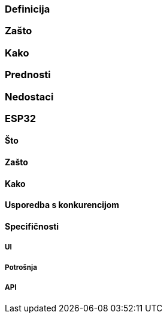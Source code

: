=== Definicija

=== Zašto

=== Kako

=== Prednosti

=== Nedostaci

=== ESP32

==== Što

==== Zašto

==== Kako

==== Usporedba s konkurencijom

==== Specifičnosti

===== UI

===== Potrošnja

===== API